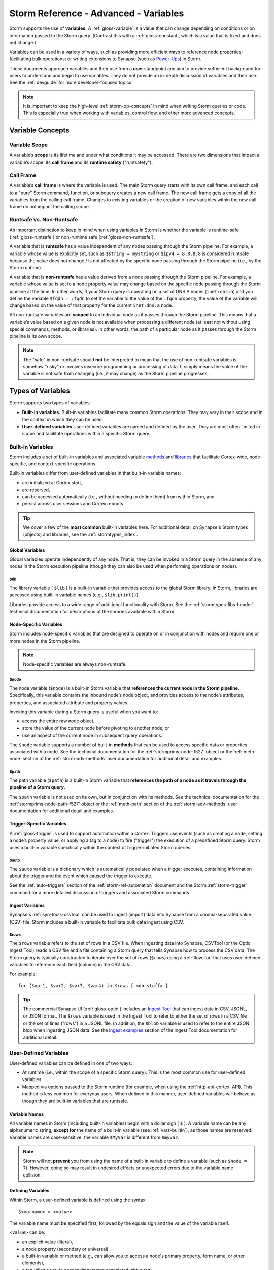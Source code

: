 .. highlight:: none


.. _storm-adv-vars:

Storm Reference - Advanced - Variables
======================================

Storm supports the use of **variables.** A :ref:`gloss-variable` is a value that can change depending
on conditions or on information passed to the Storm query. (Contrast this with a :ref:`gloss-constant`,
which is a value that is fixed and does not change.)

Variables can be used in a variety of ways, such as providing more efficient ways to reference node properties;
facilitating bulk operations; or writing extensions to Synapse (such as `Power-Ups`_) in Storm.

These documents approach variables and their use from a **user** standpoint and aim to provide sufficient
background for users to understand and begin to use variables. They do not provide an in-depth discussion
of variables and their use. See the :ref:`devguide` for more developer-focused topics.

.. NOTE::
  
  It is important to keep the high-level :ref:`storm-op-concepts` in mind when writing Storm queries
  or code. This is especially true when working with variables, control flow, and other more advanced
  concepts.


.. _var-concepts:

Variable Concepts
-----------------

.. _var-scope:

Variable Scope
++++++++++++++

A variable’s **scope** is its lifetime and under what conditions it may be accessed. There are two
dimensions that impact a variable’s scope: its **call frame** and its **runtime safety** ("runtsafety").

.. _var-call-frame:

Call Frame
++++++++++

A variable’s **call frame** is where the variable is used. The main Storm query starts with its own call
frame, and each call to a "pure" Storm command, function, or subquery creates a new call frame. The new
call frame gets a copy of all the variables from the calling call frame. Changes to existing variables or
the creation of new variables within the new call frame do not impact the calling scope.

Runtsafe vs. Non-Runtsafe
+++++++++++++++++++++++++

An important distinction to keep in mind when using variables in Storm is whether the variable is runtime-safe
(:ref:`gloss-runtsafe`) or non-runtime safe (:ref:`gloss-non-runtsafe`).

A variable that is **runtsafe** has a value independent of any nodes passing through the Storm pipeline. For
example, a variable whose value is explicitly set, such as ``$string = mystring`` or ``$ipv4 = 8.8.8.8``  is
considered runtsafe because the value does not change / is not affected by the specific node passing through
the Storm pipeline (i.e., by the Storm runtime).

A variable that is **non-runtsafe** has a value derived from a node passing through the Storm pipeline. For
example, a variable whose value is set to a node property value may change based on the specific node passing
through the Storm pipeline at the time. In other words, if your Storm query is operating on a set of DNS A nodes
(``inet:dns:a``) and you define the variable ``$fqdn = :fqdn`` to set the variable to the value of the ``:fqdn``
property, the value of the variable will change based on the value of that property for the current
``inet:dns:a`` node.

All non-runtsafe variables are **scoped** to an individual node as it passes through the Storm pipeline. This
means that a variable’s value based on a given node is not available when processing a different node (at least
not without using special commands, methods, or libraries). In other words, the path of a particular node as
it passes through the Storm pipeline is its own scope.

.. NOTE::
  
  The "safe" in non-runtsafe should **not** be interpreted to mean that the use of non-runtsafe variables is
  somehow "risky" or involves insecure programming or processing of data. It simply means the value of the
  variable is not safe from changing (i.e., it may change) as the Storm pipeline progresses.

.. _var-types:

Types of Variables
------------------

Storm supports two types of variables:

- **Built-in variables.** Built-in variables facilitate many common Storm operations. They may vary in their
  scope and in the context in which they can be used.
- **User-defined variables** User-defined variables are named and defined by the user. They are most often
  limited in scope and facilitate operations within a specific Storm query.

.. _vars-builtin:

Built-In Variables
++++++++++++++++++

Storm includes a set of built-in variables and associated variable `methods`_ and `libraries`_ that
facilitate Cortex-wide, node-specific, and context-specific operations.

Built-in variables differ from user-defined variables in that built-in variable names:

- are initialized at Cortex start,
- are reserved,
- can be accessed automatically (i.e., without needing to define them) from within Storm, and
- persist across user sessions and Cortex reboots.

.. TIP::
  
  We cover a few of the **most common** built-in variables here. For additional detail on Synapse's
  Storm types (objects) and libraries, see the :ref:`stormtypes_index`.


.. _vars-global:

Global Variables
~~~~~~~~~~~~~~~~

Global variables operate independently of any node. That is, they can be invoked in a Storm query in the
absence of any nodes in the Storm execution pipeline (though they can also be used when performing
operations on nodes).

.. _vars-global-lib:

$lib
####

The library variable ( ``$lib`` ) is a built-in variable that provides access to the global Storm library.
In Storm, libraries are accessed using built-in variable names (e.g., ``$lib.print()``).

Libraries provide access to a wide range of additional functionality with Storm. See the
:ref:`stormtypes-libs-header` technical documentation for descriptions of the libraries available
within Storm.

.. _vars-node:

Node-Specific Variables
~~~~~~~~~~~~~~~~~~~~~~~

Storm includes node-specific variables that are designed to operate on or in conjunction with nodes and
require one or more nodes in the Storm pipeline.

.. NOTE::

  Node-specific variables are always non-runtsafe.

.. _vars-node-node:

$node
#####

The node variable (``$node``) is a built-in Storm variable that **references the current node in the Storm
pipeline.** Specifically, this variable contains the inbound node’s node object, and provides access to the
node’s attributes, properties, and associated attribute and property values.

Invoking this variable during a Storm query is useful when you want to:

- access the entire raw node object,
- store the value of the current node before pivoting to another node, or
- use an aspect of the current node in subsequent query operations.

The ``$node`` variable supports a number of built-in **methods** that can be used to access specific data
or properties associated with a node. See the technical documentation for the :ref:`stormprims-node-f527`
object or the :ref:`meth-node` section of the :ref:`storm-adv-methods` user documentation for additional
detail and examples.

.. _vars-node-path:

$path
#####

The path variable (``$path``) is a built-in Storm variable that **references the path of a node as it travels
through the pipeline of a Storm query.**

The ``$path`` variable is not used on its own, but in conjunction with its methods. See the technical
documentation for the :ref:`stormprims-node-path-f527` object or the :ref:`meth-path` section of the
:ref:`storm-adv-methods` user documentation for additional detail and examples.

.. _vars-trigger:

Trigger-Specific Variables
~~~~~~~~~~~~~~~~~~~~~~~~~~

A :ref:`gloss-trigger` is used to support automation within a Cortex. Triggers use events (such as creating a
node, setting a node’s property value, or applying a tag to a node) to fire ("trigger") the execution of a
predefined Storm query. Storm uses a built-in variable specifically within the context of trigger-initiated
Storm queries.

.. _vars-trigger-auto:

$auto
#####

The ``$auto`` variable is a dictionary which is automatically populated when a trigger executes, containing
information about the trigger and the event which caused the trigger to execute.

See the :ref:`auto-triggers` section of the :ref:`storm-ref-automation` document and the Storm :ref:`storm-trigger`
command for a more detailed discussion of triggers and associated Storm commands.

.. _vars-ingest:

Ingest Variables
~~~~~~~~~~~~~~~~

Synapse's :ref:`syn-tools-csvtool` can be used to ingest (import) data into Synapse from a comma-separated
value (CSV) file. Storm includes a built-in variable to facilitate bulk data ingest using CSV.

.. _vars-ingest-rows:

$rows
#####

The ``$rows`` variable refers to the set of rows in a CSV file. When ingesting data into Synapse, CSVTool
(or the Optic Ingest Tool) reads a CSV file and a file containing a Storm query that tells Synapse how to
process the CSV data. The Storm query is typically constructed to iterate over the set of rows (``$rows``)
using a :ref:`flow-for` that uses user-defined variables to reference each field (column) in the CSV data.

For example:

::

  for ($var1, $var2, $var3, $var4) in $rows { <do stuff> }


.. TIP::
  
  The commercial Synapse UI (:ref:`gloss-optic`) includes an `Ingest Tool`_ that can ingest data in CSV, 
  JSONL, or JSON format. The ``$rows`` variable is used in the Ingest Tool to refer to either the set
  of rows in a CSV file or the set of lines ("rows") in a JSONL file. In addition, the ``$blob`` variable
  is used to refer to the entire JSON blob when ingesting JSON data. See the `ingest examples`_ section
  of the Ingest Tool documentation for additional detail.

.. _vars-user:

User-Defined Variables
++++++++++++++++++++++

User-defined variables can be defined in one of two ways:

- At runtime (i.e., within the scope of a specific Storm query). This is the most common use for user-defined
  variables.
- Mapped via options passed to the Storm runtime (for example, when using the :ref:`http-api-cortex` API). This
  method is less common for everyday users. When defined in this manner, user-defined variables will behave as
  though they are built-in variables that are runtsafe.

.. _vars-names:

Variable Names
~~~~~~~~~~~~~~

All variable names in Storm (including built-in variables) begin with a dollar sign ( ``$`` ). A variable name
can be any alphanumeric string, **except for** the name of a built-in variable (see :ref:`vars-builtin`), as
those names are reserved. Variable names are case-sensitive; the variable ``$MyVar`` is different from ``$myvar``.

.. NOTE::

  Storm will not **prevent** you from using the name of a built-in variable to define a variable (such as
  ``$node = 7``). However, doing so may result in undesired effects or unexpected errors due to the variable
  name collision.

.. _vars-define:

Defining Variables
~~~~~~~~~~~~~~~~~~

Within Storm, a user-defined variable is defined using the syntax:

::

  $<varname> = <value>

The variable name must be specified first, followed by the equals sign and the value of the variable itself.

``<value>`` can be:

- an explicit value (literal),
- a node property (secondary or universal),
- a built-in variable or method (e.g., can allow you to access a node's primary property, form name, or other
  elements),
- a tag (allows you to access timestamps associated with a tag),
- a library function,
- an expression, or
- an embedded Storm query.

Examples
~~~~~~~~

The examples below use the ``$lib.print()`` library function to display the **value** of the user-defined
variable being set. (This is done for illustrative purposes only; ``$lib.print()`` is not required in order
to use variables or methods.)

In some instances we include a second example to illustrate how a particular kind of variable assignment
might be used in a real-world scenario. While we have attempted to use relatively simple examples for clarity,
some examples may leverage additional Storm features such as `subqueries`_, `subquery filters`_, or 
`control flow`_ elements such as for loops or switch statements.

.. TIP::
  
  Keep Storm's operation chaining, pipeline, and node consumption aspects in mind when reviewing the
  following examples. When using ``$lib.print()`` to display the value of a variable, the queries
  below will:
  
  - Lift the specified node(s).
  - Assign the variable. Note that assigning a variable has no impact on the nodes themselves.
  - Print the variable's value using ``$lib.print()``.
  - Return any nodes still in the pipeline. Because variable assignment doesn't impact the node(s) or
    transform the working set, the nodes remain in the pipeline and are returned (displayed) at the CLI.
  
  The effect of this process is that for each node in the Storm query pipeline, the output of ``$lib.print()``
  is displayed, followed by the relevant node.
  
  In some examples the Storm :ref:`storm-spin` command is used to suppress display of the node itself.
  We do this for cases where displaying the node detracts from illustrating the value of the variable.


**Explicit values / literals**

You can assign an explicit, unchanging value to a variable.

- Assign the value 5 to the variable ``$threshold``:

::

    storm> $threshold=5 $lib.print($threshold)
    5

    

*Example:*

- Tag ``file:bytes`` nodes that have a number of malicious AV scan results higher than a given threshold for review:

::

    storm> $threshold=5 file:bytes +{ -> it:av:scan:result +:verdict=malicious } >= $threshold [ +#review ]
    file:bytes=sha256:00007694135237ec8dc5234007043814608f239befdfc8a61b992e4d09e0cf3f
            :sha256 = 00007694135237ec8dc5234007043814608f239befdfc8a61b992e4d09e0cf3f
            .created = 2025/01/20 15:47:31.446
            #review


.. TIP::
  
  The example above uses a subquery filter (:ref:`filter-subquery`) to pivot to the ``it:av:scan:result`` nodes
  associated with the ``file:bytes`` node, and compares the number of malicious AV scan results to the value of the ``$threshold``
  variable.


**Node properties**

You can assign the value of a particular node property (secondary or universal) to a variable.

- **Secondary property:** Assign the ``:email`` property from an Internet-based account (``inet:service:account``) to
  the variable ``$email``:

::

    storm> inet:service:account=(twitter.com,hacks4cats) $email=:email $lib.print($email)
    ron@protonmail.com
    inet:service:account=f8f802be12282d27423e241f7d108b80
            :email = ron@protonmail.com
            .created = 2025/01/20 15:47:31.514



- **Universal property:** Assign the ``.seen`` universal property from a DNS A node to the variable ``$time``:

::

    storm> inet:dns:a=(woot.com,1.2.3.4) $time=.seen $lib.print($time)
    (1543289294000, 1565893967000)
    inet:dns:a=('woot.com', '1.2.3.4')
            :fqdn = woot.com
            :ip = 1.2.3.4
            .created = 2025/01/20 15:47:31.531
            .seen = ('2018/11/27 03:28:14.000', '2019/08/15 18:32:47.000')


.. NOTE::
  
  In the output above, the variable value is displayed as a pair of epoch milliseconds, which is how Synapse
  stores date/time values.


*Example:*
  
- Given a DNS A record observed within a specific time period, find other DNS A records that pointed to the
  same IP address in the same time window:

::

    storm> inet:dns:a=(woot.com,1.2.3.4) $time=.seen -> inet:ip -> inet:dns:a +.seen@=$time
    inet:dns:a=('woot.com', '1.2.3.4')
            :fqdn = woot.com
            :ip = 1.2.3.4
            .created = 2025/01/20 15:47:31.531
            .seen = ('2018/11/27 03:28:14.000', '2019/08/15 18:32:47.000')
    inet:dns:a=('hurr.net', '1.2.3.4')
            :fqdn = hurr.net
            :ip = 1.2.3.4
            .created = 2025/01/20 15:47:31.548
            .seen = ('2018/12/09 06:02:53.000', '2019/01/03 11:27:01.000')


.. TIP::
  
  An interval (such as a ``.seen`` property) consists of a **pair** of date/time values. In the example
  above, the value of the variable ``$time`` is the combined pair (min / max) of times.
  
  To access the "first seen" (minimum) or "last seen" (maximum) time values separately, use a pair of
  variables in the assignment:
  
  ``($min, $max) = .seen``


**Built-in variables and methods**

:ref:`vars-builtin` (including :ref:`vars-node`) allow you to reference common Synapse objects and their
associated components. For many common user-facing tasks, the ``$node`` variable and its methods are the
most useful.

- **Node object:** Assign an entire FQDN node to the variable ``$fqdn`` using the ``$node`` built-in
  variable:

::

    storm> inet:fqdn=mail.mydomain.com $fqdn=$node $lib.print($fqdn)
    Node{(('inet:fqdn', 'mail.mydomain.com'), {'nid': 28, 'iden': '6511121afd61bf42cb4d14aed4f61daf62ebfc76042dba12d95a6506dd8b6cc4', 'tags': {}, 'props': {'host': 'mail', 'domain': 'mydomain.com', '.created': 1737388051565, 'issuffix': 0, 'iszone': 0, 'zone': 'mydomain.com'}, 'tagprops': defaultdict(<class 'dict'>, {})})}
    inet:fqdn=mail.mydomain.com
            :domain = mydomain.com
            :host = mail
            :issuffix = false
            :iszone = false
            :zone = mydomain.com
            .created = 2025/01/20 15:47:31.565


.. NOTE::
  
  When you use the built-in variable ``$node`` to assign a value to a variable, the value is set to the
  **entire node object** (refer to the output above). For common user-facing tasks, it is less likely that
  users will need "the entire node"; more often, they need to refer to a **component** of the node, such as
  its primary property value, form name, or associated tags.
  
  For some use cases, Synapse and Storm can "understand" which component of the node you want when
  referring to the full ``$node`` object. However, you can always be explicit by using the appropriate
  **method** to access the component you want (such as ``$node.value()`` or ``$node.form()``).
  
  See the technical documentation for the :ref:`stormprims-node-f527` object or the :ref:`meth-node`
  section of the :ref:`storm-adv-methods` user documentation for additional detail and examples when using
  methods associated with the ``$node`` built-in variable.

- **Node method:** Assign the **primary property value** of a domain node to the variable ``$fqdn`` using
  the ``$node.value()`` method:

::

    storm> inet:fqdn=mail.mydomain.com $fqdn=$node.value() $lib.print($fqdn)
    mail.mydomain.com
    inet:fqdn=mail.mydomain.com
            :domain = mydomain.com
            :host = mail
            :issuffix = false
            :iszone = false
            :zone = mydomain.com
            .created = 2025/01/20 15:47:31.565

    

- Find the DNS A records associated with a given domain where the PTR record for the IP matches the FQDN:

::

    storm> inet:fqdn=mail.mydomain.com $fqdn=$node.value() -> inet:dns:a +{ -> inet:ip +:dns:rev=$fqdn }
    inet:dns:a=('mail.mydomain.com', '25.25.25.25')
            :fqdn = mail.mydomain.com
            :ip = 25.25.25.25
            .created = 2025/01/20 15:47:31.583


.. TIP::
  
  The example above uses a subquery filter (see :ref:`filter-subquery`) to pivot from the DNS A records
  to associated IP nodes (``inet:ip``) and checks whether the ``:dns:rev`` property matches the FQDN
  in the variable ``$fqdn``.


**Tags**

Recall that tags are both **nodes** (``syn:tag=my.tag``) and **labels** that can be applied to other nodes
(``#my.tag``). Tags can also have optional timestamps (a time interval) associated with them.

There are various ways to assign tags as variables, depending on what part of the tag you want to access.
Many of these use cases are covered above so are briefly illustrated here.

- **Tag value:** Assign an explicit tag value (literal) to the variable ``$mytag``:

::

    storm> $mytag=cno.infra.dns.sinkhole


- **Tag on a node:** Given a ``hash:md5`` node, assign any malware tags (tags matching the glob pattern
  ``cno.mal.*``) to the variable ``$mytags`` using the ``$node.tags()`` method:

::

    storm> hash:md5=d41d8cd98f00b204e9800998ecf8427e $mytags=$node.tags(cno.mal.*) $lib.print($mytags)
    ['cno.mal.bar', 'cno.mal.foo']
    hash:md5=d41d8cd98f00b204e9800998ecf8427e
            .created = 2025/01/20 15:47:31.615
            #cno.mal.bar
            #cno.mal.foo
            #cno.threat.baz


.. TIP::
  
  In the example above, the value of the variable ``$mytags`` is the **set** of two tags, ``cno.mal.foo``
  and ``cno.mal.bar``, because the MD5 hash node has two tags that match the pattern ``cno.mal.*``.
  
  To assign the set of any / all tags on a node to a variable, simply use ``$mytags=$node.tags()``.
  
  **Note** that you can also use ``$node.tags()`` directly (this method **always** refers to the full set
  of tags on the current node) without explicitly assigning a separate variable.)
  
  Where the value of a variable is a **set**, a :ref:`flow-for` is often used to "do something" based on each
  value in the set.

*Example*

- Given an MD5 hash, copy any ``cno.mal.*`` tags from the hash to the associated file (``file:bytes`` node):

::

    storm> hash:md5=d41d8cd98f00b204e9800998ecf8427e $mytags=$node.tags(cno.mal.*) for $tag in $mytags { -> file:bytes [ +#$tag ] }
    file:bytes=sha256:e3b0c44298fc1c149afbf4c8996fb92427ae41e4649b934ca495991b7852b855
            :md5 = d41d8cd98f00b204e9800998ecf8427e
            :sha1 = da39a3ee5e6b4b0d3255bfef95601890afd80709
            :sha256 = e3b0c44298fc1c149afbf4c8996fb92427ae41e4649b934ca495991b7852b855
            :size = 0
            .created = 2025/01/20 15:47:31.631
            #cno.mal.bar
    file:bytes=sha256:e3b0c44298fc1c149afbf4c8996fb92427ae41e4649b934ca495991b7852b855
            :md5 = d41d8cd98f00b204e9800998ecf8427e
            :sha1 = da39a3ee5e6b4b0d3255bfef95601890afd80709
            :sha256 = e3b0c44298fc1c149afbf4c8996fb92427ae41e4649b934ca495991b7852b855
            :size = 0
            .created = 2025/01/20 15:47:31.631
            #cno.mal.bar
            #cno.mal.foo


The output above includes two "copies" of the ``file:bytes`` node because the node is output twice - once
for each iteration of the for loop. The first iteration copies / applies the ``cno.mal.foo`` tag; the
second iteration applies the ``cno.mal.bar`` tag. For a detailed explanation of this behavior, see
:ref:`storm-adv-example`.

.. TIP::
  
  The above example explicitly creates and assigns the variable ``$mytags`` and then uses that variable in a
  :ref:`flow-for`. In this case you can shorten the syntax by skipping the explicit variable assignment and
  using the ``$node.tags()`` method directly:
  
  ::
    
    hash:md5=d41d8cd98f00b204e9800998ecf8427e for $tag in $node.tags(cno.mal.*) { -> file:bytes [ +#$tag ] }
  

- **Tag timestamps:** Assign the times associated with Threat Group 20’s control of a malicious domain to the variable
  ``$time``:

::

    storm> inet:fqdn=evildomain.com $time=#cno.threat.t20.own $lib.print($time)
    (1567900800000, 1631059200000)
    inet:fqdn=evildomain.com
            :domain = com
            :host = evildomain
            :issuffix = false
            :iszone = true
            :zone = evildomain.com
            .created = 2025/01/20 15:47:31.649
            #cno.threat.t20.own = (2019/09/08 00:00:00.000, 2021/09/08 00:00:00.000)


*Example*

- Find DNS A records for any subdomain associated with a Threat Group 20 FQDN (zone) during the time they
  controlled the domain:

::

    storm> inet:fqdn#cno.threat.t20.own $time=#cno.threat.t20.own -> inet:fqdn:zone -> inet:dns:a +.seen@=$time
    inet:dns:a=('www.evildomain.com', '1.2.3.4')
            :fqdn = www.evildomain.com
            :ip = 1.2.3.4
            .created = 2025/01/20 15:47:31.665
            .seen = ('2020/07/12 00:00:00.000', '2020/12/13 00:00:00.000')
    inet:dns:a=('smtp.evildomain.com', '5.6.7.8')
            :fqdn = smtp.evildomain.com
            :ip = 5.6.7.8
            .created = 2025/01/20 15:47:31.668
            .seen = ('2020/04/04 00:00:00.000', '2020/08/02 00:00:00.000')



**Library Functions**

Storm types (Storm objects) and Storm libraries allow you to inspect, edit, and otherwise work with data in
Synapse in various ways. You can assign a value to a variable based on the output of a method or library.

A full discussion of this topic is outside of the scope of this user guide. See :ref:`stormtypes_index` for
additional details.


- Assign the current time to the variable ``$now`` using ``$lib.time.now()``:

::

    storm> $now=$lib.time.now() $lib.print($now)
    1737388051684


- Convert an epoch milliseconds integer into a human-readable date/time string using ``$lib.str.format()``:

::

    storm> $now=$lib.time.now() $time=$lib.time.format($now, '%Y/%m/%d %H:%M:%S') $lib.print($time)
    2025/01/20 15:47:31


**Expressions**

You can assign a value to a variable based on the computed value of an expression:

- Use an expression to increment the variable ``$x``:

::

    storm> $x=5 $x=($x + 1) $lib.print($x)
    6



**Embedded Storm query**

You can assign a value to a variable based on the output of a Storm query. To denote the Storm query to be
evaluated, enclose the query in curly braces (``{ <storm query> }``).

- Assign an ``ou:org`` node's guid value to the variable ``$org`` by lifting the associated org node using its
  ``:name`` property:

::

    storm> $org={ ou:org:name=vertex } $lib.print($org)
    Node{(('ou:org', '6276cd1298ade9037906b02b00aa8c31'), {'nid': 54, 'iden': 'dc7b6be323e8d7ec91849c5485a59fb7c804be99d6cd807705d22462980f416c', 'tags': {}, 'props': {'.created': 1737388051725, 'name': 'vertex', 'loc': 'us.va', 'url': 'https://vertex.link/'}, 'tagprops': defaultdict(<class 'dict'>, {})})}



.. _Power-Ups: https://synapse.docs.vertex.link/en/latest/synapse/glossary.html#power-up

.. _more detail: https://synapse.docs.vertex.link/en/latest/synapse/userguides/storm_ref_intro.html#storm-operating-concepts

.. _methods: https://synapse.docs.vertex.link/en/latest/synapse/userguides/storm_adv_methods.html

.. _libraries: https://synapse.docs.vertex.link/en/latest/synapse/autodocs/stormtypes_libs.html

.. _subqueries: https://synapse.docs.vertex.link/en/latest/synapse/userguides/storm_ref_subquery.html

.. _subquery filters: https://synapse.docs.vertex.link/en/latest/synapse/userguides/storm_ref_filter.html#subquery-filters

.. _control flow: https://synapse.docs.vertex.link/en/latest/synapse/userguides/storm_adv_control.html

.. _Ingest Tool: https://synapse.docs.vertex.link/projects/optic/en/latest/user_interface/userguides/ingest_tool.html

.. _ingest examples: https://synapse.docs.vertex.link/projects/optic/en/latest/user_interface/userguides/ingest_tool.html#ingest-examples
